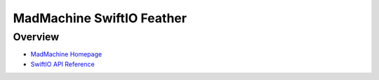 .. _mm_feather:

MadMachine SwiftIO Feather
##################

Overview
********


- `MadMachine Homepage`_
- `SwiftIO API Reference`_


.. _MadMachine Homepage:
   https://madmachine.io

.. _SwiftIO API Reference:
   https://madmachine.io/docs
